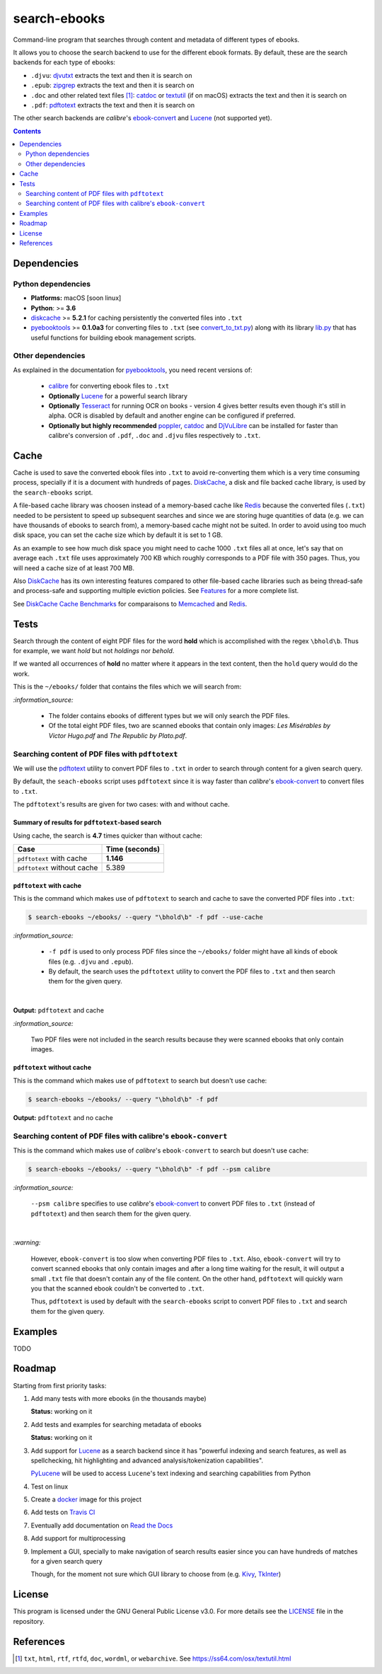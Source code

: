 =============
search-ebooks
=============

.. raw:: html

  <p align="center">
    <br> 🚧 &nbsp;&nbsp;&nbsp;<b>Work-In-Progress</b>
  </p>

Command-line program that searches through content and metadata of
different types of ebooks.

It allows you to choose the search backend to use for the different ebook
formats. By default, these are the search backends for each type of ebooks:

* ``.djvu``: `djvutxt`_ extracts the text and then it is search on
* ``.epub``: `zipgrep`_ extracts the text and then it is search on
* ``.doc`` and other related text files [1]_: `catdoc`_ or `textutil`_ (if on macOS) extracts the text and then it is search on
* ``.pdf``: `pdftotext`_ extracts the text and then it is search on

The other search backends are *calibre*\'s `ebook-convert`_ and `Lucene`_ (not
supported yet).

.. contents:: **Contents**
   :depth: 2
   :local:
   :backlinks: top
   
Dependencies
============
Python dependencies
-------------------
* **Platforms:** macOS [soon linux]
* **Python**: >= **3.6**
* `diskcache`_ >= **5.2.1** for caching persistently the converted files into ``.txt``
* `pyebooktools`_ >= **0.1.0a3** for converting files to ``.txt`` (see `convert_to_txt.py`_)
  along with its library `lib.py`_ that has useful functions for building 
  ebook management scripts.

Other dependencies
-------------------
As explained in the documentation for 
`pyebooktools <https://github.com/raul23/pyebooktools#other-dependencies>`__, 
you need recent versions of:
  
  * `calibre`_ for converting ebook files to ``.txt``
  * **Optionally** `Lucene`_ for a powerful search library
  * **Optionally** `Tesseract`_ for running OCR on books - version 4 gives better results even
    though it's still in alpha. OCR is disabled by default and another engine
    can be configured if preferred.
  * **Optionally but highly recommended** `poppler`_, `catdoc`_ and `DjVuLibre`_ 
    can be installed for faster than calibre's conversion of ``.pdf``, ``.doc`` 
    and ``.djvu`` files respectively to ``.txt``.

Cache
=====
Cache is used to save the converted ebook files into ``.txt`` to avoid
re-converting them which is a very time consuming process, specially if
it is a document with hundreds of pages. `DiskCache`_, a disk and file backed 
cache library, is used by the ``search-ebooks`` script.

A file-based cache library was choosen instead of a memory-based 
cache like `Redis`_ because the converted files (``.txt``) needed to be 
persistent to speed up subsequent searches and since we are storing huge
quantities of data (e.g. we can have thousands of ebooks to search from), 
a memory-based cache might not be suited. In order to avoid using too much 
disk space, you can set the cache size which by default it is set to 1 GB.

As an example to see how much disk space you might need to cache 1000 ``.txt``
files all at once, let's say that on average each ``.txt`` file uses
approximately 700 KB which roughly corresponds to a PDF file with 350 pages. 
Thus, you will need a cache size of at least 700 MB.

Also `DiskCache`_ has its own interesting features compared to other file-based 
cache libraries such as being thread-safe and process-safe and supporting 
multiple eviction policies. See `Features`_ for a more complete list.

See `DiskCache Cache Benchmarks`_ for comparaisons to `Memcached`_ and 
`Redis`_.

Tests
=====
Search through the content of eight PDF files for the word **hold**
which is accomplished with the regex ``\bhold\b``. Thus for
example, we want *hold* but not *holdings* nor *behold*.

If we wanted all occurrences of **hold** no matter where it appears 
in the text content, then the ``hold`` query would do the work.

This is the ``~/ebooks/`` folder that contains the files which we
will search from:

.. image:: https://raw.githubusercontent.com/raul23/images/master/search-ebooks/readme/tests/list_of_ebooks.png
   :target: https://raw.githubusercontent.com/raul23/images/master/search-ebooks/readme/tests/list_of_ebooks.png
   :align: left
   :alt: List of ebooks to search from

`:information_source:`

  * The folder contains ebooks of different types but we will only
    search the PDF files.
  * Of the total eight PDF files, two are scanned ebooks that contain only images: 
    *Les Misérables by Victor Hugo.pdf* and *The Republic by Plato.pdf*.

Searching content of PDF files with ``pdftotext``
-------------------------------------------------
We will use the `pdftotext`_ utility to convert PDF files to ``.txt`` in order
to search through content for a given search query.

By default, the ``seach-ebooks`` script uses ``pdftotext`` since it is way
faster than *calibre*\'s `ebook-convert`_ to convert files to ``.txt``.

The ``pdftotext``'s results are given for two cases: with and without cache.

Summary of results for ``pdftotext``-based search
^^^^^^^^^^^^^^^^^^^^^^^^^^^^^^^^^^^^^^^^^^^^^^^^^
Using cache, the search is **4.7** times quicker than without cache:

+-----------------------------+----------------+
|             Case            | Time (seconds) |
+=============================+================+
| ``pdftotext`` with cache    | **1.146**      |
+-----------------------------+----------------+
| ``pdftotext`` without cache | 5.389          |
+-----------------------------+----------------+

``pdftotext`` with cache
^^^^^^^^^^^^^^^^^^^^^^^^
This is the command which makes use of ``pdftotext`` to search and cache to save the converted
PDF files into ``.txt``:

.. code:: bash

   $ search-ebooks ~/ebooks/ --query "\bhold\b" -f pdf --use-cache
   
`:information_source:`

  - ``-f pdf`` is used to only process PDF files since the ``~/ebooks/`` folder might
    have all kinds of ebook files (e.g. ``.djvu`` and ``.epub``).
  - By default, the search uses the ``pdftotext`` utility to convert the PDF files
    to ``.txt`` and then search them for the given query.

|

**Output:** ``pdftotext`` and cache

.. image:: https://raw.githubusercontent.com/raul23/images/master/search-ebooks/readme/tests/pdftotext_with_cache.png
   :target: https://raw.githubusercontent.com/raul23/images/master/search-ebooks/readme/tests/pdftotext_with_cache.png
   :align: left
   :alt: ``pdftotext`` with cache

`:information_source:`

  Two PDF files were not included in the search results because they
  were scanned ebooks that only contain images.

``pdftotext`` without cache
^^^^^^^^^^^^^^^^^^^^^^^^^^^
This is the command which makes use of ``pdftotext`` to search but doesn't use cache:

.. code:: bash

   $ search-ebooks ~/ebooks/ --query "\bhold\b" -f pdf
   
**Output:** ``pdftotext`` and no cache

.. image:: https://raw.githubusercontent.com/raul23/images/master/search-ebooks/readme/tests/pdftotext_without_cache.png
   :target: https://raw.githubusercontent.com/raul23/images/master/search-ebooks/readme/tests/pdftotext_without_cache.png
   :align: left
   :alt: ``pdftotext`` with cache

Searching content of PDF files with calibre's ``ebook-convert``
---------------------------------------------------------------
This is the command which makes use of *calibre*\'s ``ebook-convert`` to search but doesn't use cache:

.. code:: bash

   $ search-ebooks ~/ebooks/ --query "\bhold\b" -f pdf --psm calibre
 
`:information_source:`

  ``--psm calibre`` specifies to use *calibre*\'s `ebook-convert`_ to convert
  PDF files to ``.txt`` (instead of ``pdftotext``) and then search them for the
  given query.
 
|

`:warning:`

  However, ``ebook-convert`` is too slow when converting PDF files to ``.txt``.
  Also, ``ebook-convert`` will try to convert scanned ebooks that only contain images 
  and after a long time waiting for the result, it will output a small ``.txt`` file 
  that doesn't contain any of the file content. On the other hand, ``pdftotext`` will
  quickly warn you that the scanned ebook couldn't be converted to ``.txt``.
  
  Thus, ``pdftotext`` is used by default with the ``search-ebooks`` script
  to convert PDF files to ``.txt`` and search them for the given query.

Examples
========
TODO

Roadmap
=======
Starting from first priority tasks:

1. Add many tests with more ebooks (in the thousands maybe)

   **Status:** working on it

2. Add tests and examples for searching metadata of ebooks
   
   **Status:** working on it

3. Add support for `Lucene`_ as a search backend since it has
   "powerful indexing and search features, as well as spellchecking, hit 
   highlighting and advanced analysis/tokenization capabilities".
   
   `PyLucene`_ will be used to access ``Lucene``\'s text indexing 
   and searching capabilities from Python
   
4. Test on linux
5. Create a `docker`_ image for this project
6. Add tests on `Travis CI`_
7. Eventually add documentation on `Read the Docs`_
8. Add support for multiprocessing
9. Implement a GUI, specially to make navigation of search results easier 
   since you can have hundreds of matches for a given search query
  
   Though, for the moment not sure which GUI library to choose from 
   (e.g. `Kivy`_, `TkInter`_)

License
=======
This program is licensed under the GNU General Public License v3.0. For more details see 
the `LICENSE`_ file in the repository.

References
==========
.. [1] ``txt``, ``html``, ``rtf``, ``rtfd``, ``doc``, ``wordml``, or ``webarchive``. See `<https://ss64.com/osx/textutil.html>`__

.. URLs
.. _calibre: https://calibre-ebook.com/
.. _catdoc: http://www.wagner.pp.ru/~vitus/software/catdoc/
.. _convert_to_txt.py: https://github.com/raul23/pyebooktools/blob/master/pyebooktools/convert_to_txt.py
.. _DiskCache: http://www.grantjenks.com/docs/diskcache/
.. _DiskCache Cache Benchmarks: http://www.grantjenks.com/docs/diskcache/cache-benchmarks.html
.. _DjVuLibre: http://djvu.sourceforge.net/
.. _djvutxt: http://djvu.sourceforge.net/doc/man/djvutxt.html
.. _docker: https://docs.docker.com/
.. _ebook-convert: https://manual.calibre-ebook.com/generated/en/ebook-convert.html
.. _Features: http://www.grantjenks.com/docs/diskcache/index.html#features
.. _Kivy: https://kivy.org/
.. _lib.py: https://github.com/raul23/pyebooktools/blob/master/pyebooktools/lib.py
.. _LICENSE: ./LICENSE
.. _Lucene: https://lucene.apache.org/
.. _Memcached: http://memcached.org/
.. _other related text files: https://ss64.com/osx/textutil.html
.. _pdftotext: https://www.xpdfreader.com/pdftotext-man.html
.. _poppler: https://poppler.freedesktop.org/
.. _pyebooktools: https://github.com/raul23/pyebooktools
.. _PyLucene: https://lucene.apache.org/pylucene/
.. _Read the Docs: https://readthedocs.org/
.. _Redis: https://redis.io/
.. _Tesseract: https://github.com/tesseract-ocr/tesseract
.. _textutil: https://ss64.com/osx/textutil.html
.. _TkInter: https://wiki.python.org/moin/TkInter
.. _Travis CI: https://travis-ci.com/
.. _zipgrep: https://linux.die.net/man/1/zipgrep

